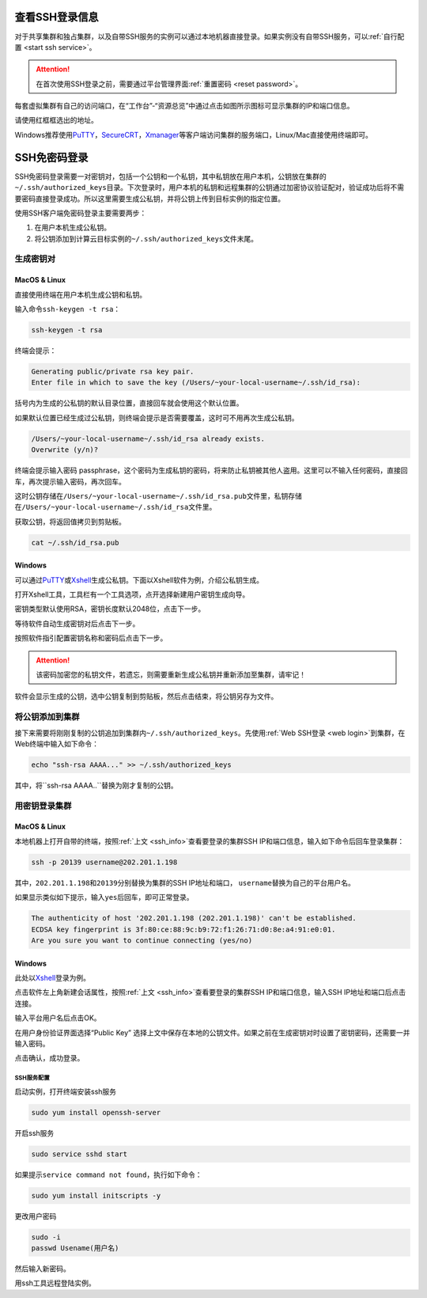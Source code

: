 .. _ssh_info:

查看SSH登录信息
===========================

对于共享集群和独占集群，以及自带SSH服务的实例可以通过本地机器直接登录。如果实例没有自带SSH服务，可以\ :ref:`自行配置 <start ssh service>`。

.. attention:: 
   
   在首次使用SSH登录之前，需要通过平台管理界面\ :ref:`重置密码 <reset password>`。

每套虚拟集群有自己的访问端口，在“工作台”-“资源总览”中通过点击如图所示图标可显示集群的IP和端口信息。

|image4|

请使用红框框选出的地址。

|ssh address|

Windows推荐使用\ `PuTTY`_，`SecureCRT`_，`Xmanager`_\ 等客户端访问集群的服务端口，Linux/Mac直接使用终端即可。

.. _PuTTY: https://www.chiark.greenend.org.uk/~sgtatham/putty/
.. _SecureCRT: https://www.vandyke.com/products/securecrt/
.. _Xmanager: https://www.netsarang.com/zh/xmanager/
.. _Xshell: https://www.netsarang.com/en/free-for-home-school/

|image5|

.. _ssh login without password:

SSH免密码登录
===========================

SSH免密码登录需要一对密钥对，包括一个公钥和一个私钥，其中私钥放在用户本机，公钥放在集群的\ ``~/.ssh/authorized_keys``\ 目录。下次登录时，用户本机的私钥和远程集群的公钥通过加密协议验证配对，验证成功后将不需要密码直接登录成功。所以这里需要生成公私钥，并将公钥上传到目标实例的指定位置。

使用SSH客户端免密码登录主要需要两步：

1. 在用户本机生成公私钥。

2. 将公钥添加到计算云目标实例的\ ``~/.ssh/authorized_keys``\ 文件末尾。

生成密钥对
+++++++++++++++++

MacOS & Linux
~~~~~~~~~~~~~~~~~~

直接使用终端在用户本机生成公钥和私钥。

输入命令\ ``ssh-keygen -t rsa``：

.. code-block:: bash

   ssh-keygen -t rsa

终端会提示：

.. code-block:: bash

   Generating public/private rsa key pair.
   Enter file in which to save the key (/Users/~your-local-username~/.ssh/id_rsa):

括号内为生成的公私钥的默认目录位置，直接回车就会使用这个默认位置。

|mac ssh keygen|

如果默认位置已经生成过公私钥，则终端会提示是否需要覆盖，这时可不用再次生成公私钥。

.. code-block:: bash

   /Users/~your-local-username~/.ssh/id_rsa already exists.
   Overwrite (y/n)?

终端会提示输入密码 passphrase，这个密码为生成私钥的密码，将来防止私钥被其他人盗用。这里可以不输入任何密码，直接回车，再次提示输入密码，再次回车。

|mac set keygen passphrase|

这时公钥存储在\ ``/Users/~your-local-username~/.ssh/id_rsa.pub``\ 文件里，私钥存储在\ ``/Users/~your-local-username~/.ssh/id_rsa``\ 文件里。

|mac list keygen|

获取公钥，将返回值拷贝到剪贴板。

.. code-block:: bash

   cat ~/.ssh/id_rsa.pub

|mac copy public key|

Windows
~~~~~~~~~~~~~~

可以通过\ `PuTTY`_\ 或\ `Xshell`_\ 生成公私钥。下面以Xshell软件为例，介绍公私钥生成。

打开Xshell工具，工具栏有一个工具选项，点开选择新建用户密钥生成向导。

|xshell new user key|

密钥类型默认使用RSA，密钥长度默认2048位，点击下一步。

|xshell generate key|

等待软件自动生成密钥对后点击下一步。

|xshell waiting for key|

按照软件指引配置密钥名称和密码后点击下一步。

.. attention:: 

   该密码加密您的私钥文件，若遗忘，则需要重新生成公私钥并重新添加至集群，请牢记！

|xshell set key information|

软件会显示生成的公钥，选中公钥复制到剪贴板，然后点击结束，将公钥另存为文件。

|xshell copy public key|

|xshell save public key|

将公钥添加到集群
+++++++++++++++++

接下来需要将刚刚复制的公钥追加到集群内\ ``~/.ssh/authorized_keys``。先使用\ :ref:`Web SSH登录 <web login>`\ 到集群，在Web终端中输入如下命令：

.. code-block:: bash

   echo "ssh-rsa AAAA..." >> ~/.ssh/authorized_keys

其中，将``ssh-rsa AAAA..``\ 替换为刚才复制的公钥。

用密钥登录集群
++++++++++++++++

MacOS & Linux
~~~~~~~~~~~~~~

本地机器上打开自带的终端，按照\ :ref:`上文 <ssh_info>`\ 查看要登录的集群SSH IP和端口信息，输入如下命令后回车登录集群：

.. code-block:: bash

   ssh -p 20139 username@202.201.1.198

其中，\ ``202.201.1.198``\ 和\ ``20139``\ 分别替换为集群的SSH IP地址和端口， \ ``username``\ 替换为自己的平台用户名。

如果显示类似如下提示，输入\ ``yes``\ 后回车，即可正常登录。

.. code-block:: bash

   The authenticity of host '202.201.1.198 (202.201.1.198)' can't be established.
   ECDSA key fingerprint is 3f:80:ce:88:9c:b9:72:f1:26:71:d0:8e:a4:91:e0:01.
   Are you sure you want to continue connecting (yes/no)

Windows
~~~~~~~~~~~~~~

此处以\ `Xshell`_\ 登录为例。

点击软件左上角新建会话属性，按照\ :ref:`上文 <ssh_info>`\ 查看要登录的集群SSH IP和端口信息，输入SSH IP地址和端口后点击连接。

|xshell new login|

输入平台用户名后点击OK。

|xshell enter username|

在用户身份验证界面选择“Public Key” 选择上文中保存在本地的公钥文件。如果之前在生成密钥对时设置了密钥密码，还需要一并输入密码。

|xshell import public key|

点击确认，成功登录。

|xshell login successfully|

.. _start ssh service:

SSH服务配置
--------------

启动实例，打开终端安装ssh服务

.. code-block:: bash

   sudo yum install openssh-server

开启ssh服务

.. code-block:: bash

   sudo service sshd start

如果提示\ ``service command not found``\，执行如下命令：

.. code-block:: bash

   sudo yum install initscripts -y

更改用户密码

.. code-block:: bash

   sudo -i
   passwd Usename(用户名)

然后输入新密码。

用ssh工具远程登陆实例。


.. |image4| image:: ../../_static/cluster_login_image5.png
.. |ssh address| image:: ../../_static/cluster_login_ssh_address.png
.. |image5| image:: ../../_static/cluster_login_image6.png
.. |mac ssh keygen| image:: ../../_static/cluster_login_mac_ssh_keygen.png
.. |mac set keygen passphrase| image:: ../../_static/cluster_login_mac_set_keygen_passphrase.png
.. |mac list keygen| image:: ../../_static/cluster_login_mac_list_keygen.png
.. |mac copy public key| image:: ../../_static/cluster_login_mac_copy_public_key.png
.. |xshell new user key| image:: ../../_static/cluster_login_xshell_new_user_key.png
.. |xshell generate key| image:: ../../_static/cluster_login_xshell_generate_key.png
.. |xshell waiting for key| image:: ../../_static/cluster_login_xshell_waiting_for_key.png
.. |xshell set key information| image:: ../../_static/cluster_login_xshell_set_key_information.png
.. |xshell copy public key| image:: ../../_static/cluster_login_xshell_copy_public_key.png
.. |xshell save public key| image:: ../../_static/cluster_login_save_pulic_key.png
.. |xshell new login| image:: ../../_static/cluster_login_xshell_new_login.png
.. |xshell enter username| image:: ../../_static/cluster_login_xshell_enter_username.png
.. |xshell import public key| image:: ../../_static/cluster_login_xshell_import_public_key.png
.. |xshell login successfully| image:: ../../_static/cluster_login_xshell_login_successfully.png